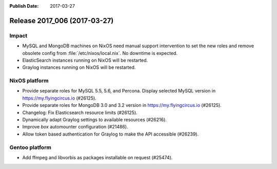 :Publish Date: 2017-03-27

Release 2017_006 (2017-03-27)
-----------------------------

Impact
^^^^^^

* MySQL and MongoDB machines on NixOS need manual support intervention to set
  the new roles and remove obsolete config from :file:`/etc/nixos/local.nix`. No
  downtime is expected.
* ElasticSearch instances running on NixOS will be restarted.
* Graylog instances running on NixOS will be restarted.


NixOS platform
^^^^^^^^^^^^^^

* Provide separate roles for MySQL 5.5, 5.6, and Percona. Display selected MySQL
  version in https://my.flyingcircus.io (#26125).
* Provide separate roles for MongoDB 3.0 and 3.2
  version in https://my.flyingcircus.io (#26125).
* Changelog: Fix Elasticsearch resource limits (#26125).
* Dynamically adapt Graylog settings to available resources (#26216).
* Improve `box` automounter configuration (#21486).
* Allow token based authentication for Graylog to make the API accessible
  (#26239).


Gentoo platform
^^^^^^^^^^^^^^^

* Add ffmpeg and libvorbis as packages installable on request (#25474).


.. vim: set spell spelllang=en:

